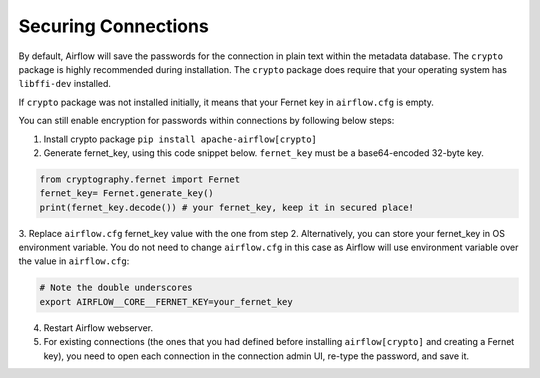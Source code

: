 Securing Connections
====================

By default, Airflow will save the passwords for the connection in plain text
within the metadata database. The ``crypto`` package is highly recommended
during installation. The ``crypto`` package does require that your operating
system has ``libffi-dev`` installed.

If ``crypto`` package was not installed initially, it means that your Fernet key in ``airflow.cfg`` is empty.

You can still enable encryption for passwords within connections by following below steps:

1. Install crypto package ``pip install apache-airflow[crypto]``
2. Generate fernet_key, using this code snippet below. ``fernet_key`` must be a base64-encoded 32-byte key.

.. code:: python

    from cryptography.fernet import Fernet
    fernet_key= Fernet.generate_key()
    print(fernet_key.decode()) # your fernet_key, keep it in secured place!

3. Replace ``airflow.cfg`` fernet_key value with the one from step 2.
Alternatively, you can store your fernet_key in OS environment variable. You
do not need to change ``airflow.cfg`` in this case as Airflow will use environment
variable over the value in ``airflow.cfg``:

.. code-block:: bash

  # Note the double underscores
  export AIRFLOW__CORE__FERNET_KEY=your_fernet_key

4. Restart Airflow webserver.
5. For existing connections (the ones that you had defined before installing ``airflow[crypto]`` and creating a Fernet key), you need to open each connection in the connection admin UI, re-type the password, and save it.
